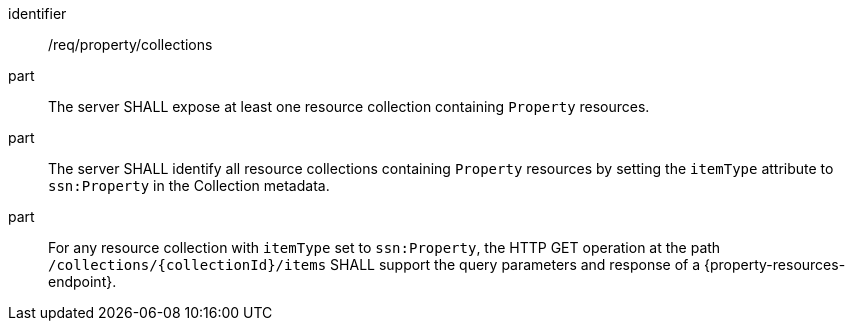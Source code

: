 [requirement,model=ogc]
====
[%metadata]
identifier:: /req/property/collections

part:: The server SHALL expose at least one resource collection containing `Property` resources.

part:: The server SHALL identify all resource collections containing `Property` resources by setting the `itemType` attribute to `ssn:Property` in the Collection metadata.

part:: For any resource collection with `itemType` set to `ssn:Property`, the HTTP GET operation at the path `/collections/{collectionId}/items` SHALL support the query parameters and response of a {property-resources-endpoint}.
====
